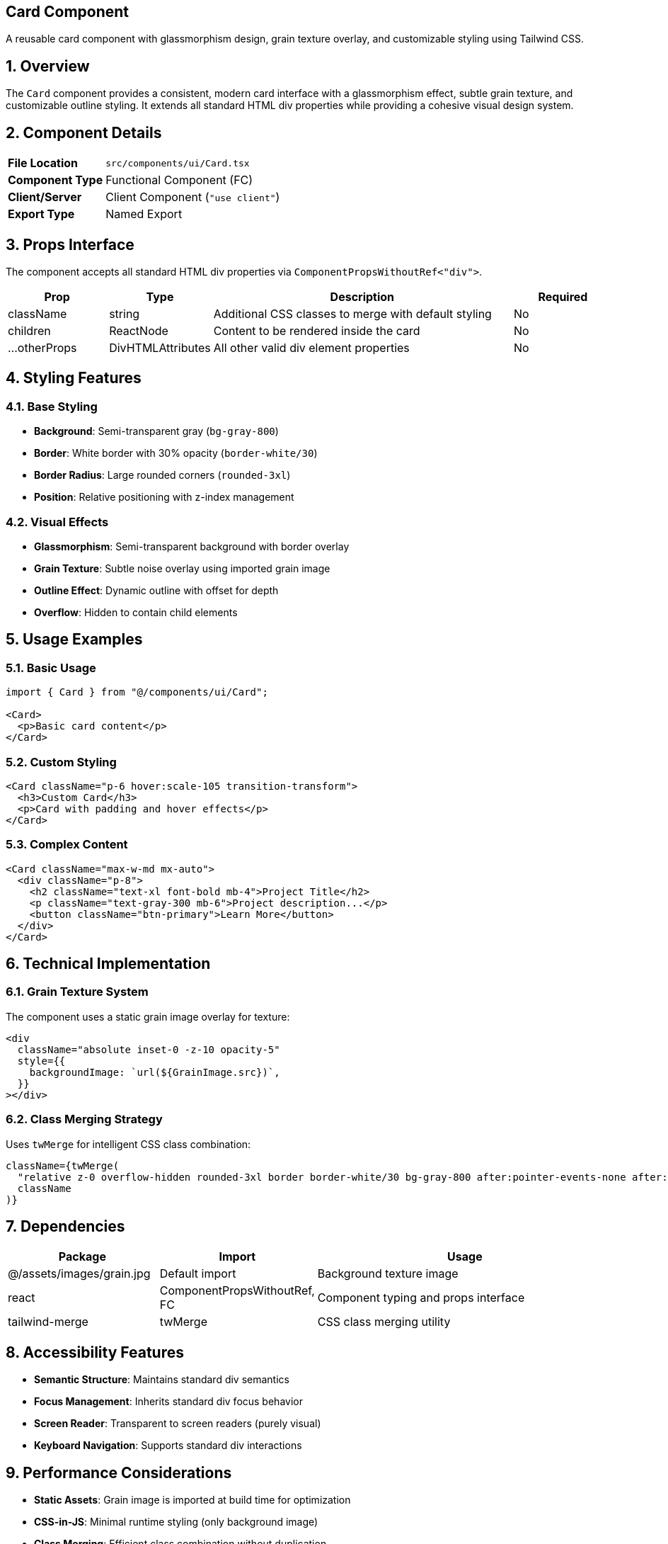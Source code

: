== Card Component
:revdate: 2025-08-09
:revremark: Reviewed for consistency (no functional changes)
:toc:
:toc-placement: preamble
:sectnums:
:icons: font

[.lead]
A reusable card component with glassmorphism design, grain texture overlay, and customizable styling using Tailwind CSS.

== Overview

The `Card` component provides a consistent, modern card interface with a glassmorphism effect, subtle grain texture, and customizable outline styling. It extends all standard HTML div properties while providing a cohesive visual design system.

== Component Details

[cols="1,3"]
|===
|*File Location* |`src/components/ui/Card.tsx`
|*Component Type* |Functional Component (FC)
|*Client/Server* |Client Component (`"use client"`)
|*Export Type* |Named Export
|===

== Props Interface

The component accepts all standard HTML div properties via `ComponentPropsWithoutRef<"div">`.

[cols="1,1,3,1"]
|===
|*Prop* |*Type* |*Description* |*Required*

|className
|string
|Additional CSS classes to merge with default styling
|No

|children
|ReactNode
|Content to be rendered inside the card
|No

|...otherProps
|DivHTMLAttributes
|All other valid div element properties
|No
|===

== Styling Features

=== Base Styling
* **Background**: Semi-transparent gray (`bg-gray-800`)
* **Border**: White border with 30% opacity (`border-white/30`)
* **Border Radius**: Large rounded corners (`rounded-3xl`)
* **Position**: Relative positioning with z-index management

=== Visual Effects
* **Glassmorphism**: Semi-transparent background with border overlay
* **Grain Texture**: Subtle noise overlay using imported grain image
* **Outline Effect**: Dynamic outline with offset for depth
* **Overflow**: Hidden to contain child elements

== Usage Examples

=== Basic Usage

[source,tsx]
----
import { Card } from "@/components/ui/Card";

<Card>
  <p>Basic card content</p>
</Card>
----

=== Custom Styling

[source,tsx]
----
<Card className="p-6 hover:scale-105 transition-transform">
  <h3>Custom Card</h3>
  <p>Card with padding and hover effects</p>
</Card>
----

=== Complex Content

[source,tsx]
----
<Card className="max-w-md mx-auto">
  <div className="p-8">
    <h2 className="text-xl font-bold mb-4">Project Title</h2>
    <p className="text-gray-300 mb-6">Project description...</p>
    <button className="btn-primary">Learn More</button>
  </div>
</Card>
----

== Technical Implementation

=== Grain Texture System
The component uses a static grain image overlay for texture:
```tsx
<div
  className="absolute inset-0 -z-10 opacity-5"
  style={{
    backgroundImage: `url(${GrainImage.src})`,
  }}
></div>
```

=== Class Merging Strategy
Uses `twMerge` for intelligent CSS class combination:
```tsx
className={twMerge(
  "relative z-0 overflow-hidden rounded-3xl border border-white/30 bg-gray-800 after:pointer-events-none after:absolute after:inset-0 after:z-10 after:rounded-3xl after:outline after:outline-offset-2 after:outline-white/20 after:content-['']",
  className
)}
```

== Dependencies

[cols="1,1,2"]
|===
|*Package* |*Import* |*Usage*

|@/assets/images/grain.jpg
|Default import
|Background texture image

|react
|ComponentPropsWithoutRef, FC
|Component typing and props interface

|tailwind-merge
|twMerge
|CSS class merging utility
|===

== Accessibility Features

* **Semantic Structure**: Maintains standard div semantics
* **Focus Management**: Inherits standard div focus behavior
* **Screen Reader**: Transparent to screen readers (purely visual)
* **Keyboard Navigation**: Supports standard div interactions

== Performance Considerations

* **Static Assets**: Grain image is imported at build time for optimization
* **CSS-in-JS**: Minimal runtime styling (only background image)
* **Class Merging**: Efficient class combination without duplication
* **Z-index Management**: Proper layering for overlay effects

== Best Practices

=== Do's
* Use for consistent card layouts across the application
* Combine with proper semantic HTML inside the card
* Leverage the className prop for component-specific styling
* Apply appropriate padding/margins to child content

=== Don'ts
* Don't override the grain texture positioning
* Avoid conflicting z-index values in children
* Don't remove overflow-hidden without considering layout impact
* Avoid excessive nesting of Card components

== Related Components

* **CardHeader**: Specialized header component for cards
* **Modal**: Uses similar glassmorphism design principles
* **SectionHeader**: Consistent heading styles for card content

== Change History

[cols="1,1,3"]
|===
|*Version* |*Date* |*Changes*

|1.0.0
|Current
|Initial implementation with glassmorphism and grain texture
|===

